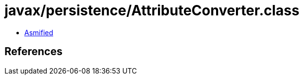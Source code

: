 = javax/persistence/AttributeConverter.class

 - link:AttributeConverter-asmified.java[Asmified]

== References

